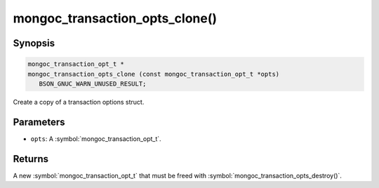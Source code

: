 .. _mongoc_transaction_opts_clone

mongoc_transaction_opts_clone()
===============================

Synopsis
--------

.. code-block:: c

  mongoc_transaction_opt_t *
  mongoc_transaction_opts_clone (const mongoc_transaction_opt_t *opts)
     BSON_GNUC_WARN_UNUSED_RESULT;

Create a copy of a transaction options struct.

Parameters
----------

* ``opts``: A :symbol:`mongoc_transaction_opt_t`.

Returns
-------

A new :symbol:`mongoc_transaction_opt_t` that must be freed with :symbol:`mongoc_transaction_opts_destroy()`.

.. only:: html

  .. include:: includes/seealso/session.txt
